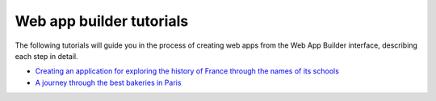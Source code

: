 Web app builder tutorials
=========================

The following tutorials will guide you in the process of creating web apps from the Web App Builder interface, describing each step in detail.

- `Creating an application for exploring the history of France through the names of its schools <./schools/schools.rst>`_

- `A journey through the best bakeries in Paris  <./bakeries/bakeries.rst>`_

